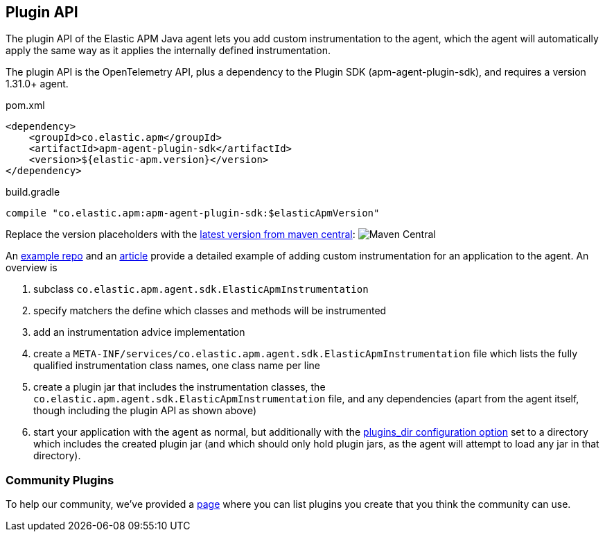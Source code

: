 
ifdef::env-github[]
NOTE: For the best reading experience,
please view this documentation at https://www.elastic.co/guide/en/apm/agent/java[elastic.co]
endif::[]

[[plugin-api]]
== Plugin API
The plugin API of the Elastic APM Java agent lets you add custom instrumentation to the agent, which
the agent will automatically apply the same way as it applies the internally defined instrumentation.

The plugin API is the OpenTelemetry API, plus a dependency to the Plugin SDK (apm-agent-plugin-sdk),
and requires a version 1.31.0+ agent.

[source,xml]
.pom.xml
----
<dependency>
    <groupId>co.elastic.apm</groupId>
    <artifactId>apm-agent-plugin-sdk</artifactId>
    <version>${elastic-apm.version}</version>
</dependency>
----

[source,groovy]
.build.gradle
----
compile "co.elastic.apm:apm-agent-plugin-sdk:$elasticApmVersion"
----

Replace the version placeholders with the
link:https://mvnrepository.com/artifact/co.elastic.apm/apm-agent-api/latest[latest version from maven central]:
image:https://img.shields.io/maven-central/v/co.elastic.apm/apm-agent-api.svg[Maven Central]

An https://github.com/elastic/apm-agent-java-plugin-example[example repo] and an
https://www.elastic.co/blog/create-your-own-instrumentation-with-the-java-agent-plugin[article]
provide a detailed example of adding custom instrumentation for an application to the agent. An overview is

1. subclass `co.elastic.apm.agent.sdk.ElasticApmInstrumentation`
2. specify matchers the define which classes and methods will be instrumented
3. add an instrumentation advice implementation
4. create a `META-INF/services/co.elastic.apm.agent.sdk.ElasticApmInstrumentation` file which lists the
fully qualified instrumentation class names, one class name per line
5. create a plugin jar that includes the instrumentation classes, the `co.elastic.apm.agent.sdk.ElasticApmInstrumentation`
file, and any dependencies (apart from the agent itself, though including the plugin API as shown above)
6. start your application with the agent as normal, but additionally with the
https://www.elastic.co/guide/en/apm/agent/java/current/config-core.html#config-plugins-dir[plugins_dir configuration option]
set to a directory which includes the created plugin jar (and which should only hold plugin jars, as the agent will attempt
to load any jar in that directory).

[float]
[[community]]
=== Community Plugins

To help our community, we've provided a <<community-plugins, page>> where you can list plugins you create that you think
the community can use.
